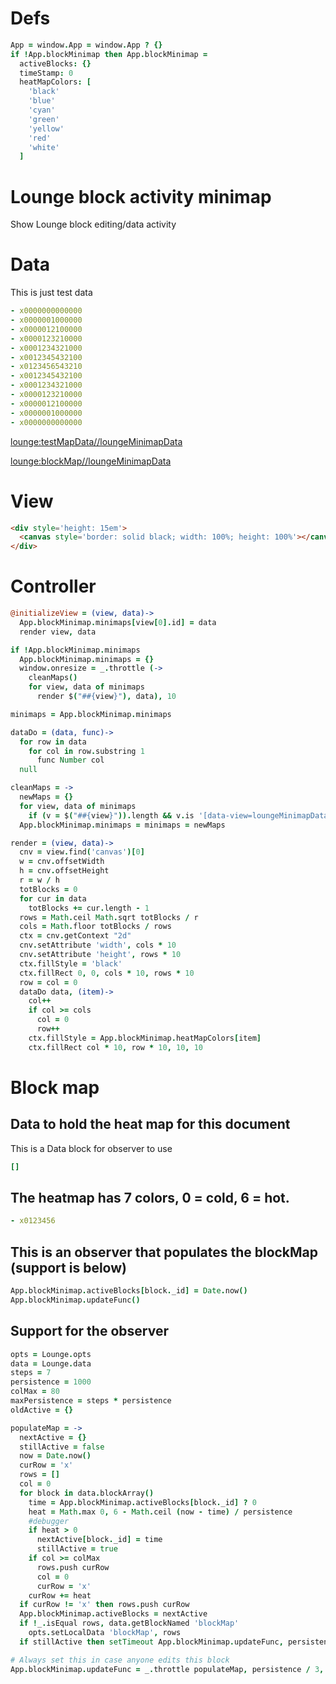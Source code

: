 * Defs
#+BEGIN_SRC coffee :results def
App = window.App = window.App ? {}
if !App.blockMinimap then App.blockMinimap =
  activeBlocks: {}
  timeStamp: 0
  heatMapColors: [
    'black'
    'blue'
    'cyan'
    'green'
    'yellow'
    'red'
    'white'
  ]
#+END_SRC
* Lounge block activity minimap
Show Lounge block editing/data activity
* Data
#+NAME: testMapData
This is just test data
#+BEGIN_SRC yaml
- x0000000000000
- x0000001000000
- x0000012100000
- x0000123210000
- x0001234321000
- x0012345432100
- x0123456543210
- x0012345432100
- x0001234321000
- x0000123210000
- x0000012100000
- x0000001000000
- x0000000000000
#+END_SRC
[[lounge:testMapData//loungeMinimapData]]

[[lounge:blockMap//loungeMinimapData]]
* View
#+BEGIN_SRC html :defview loungeMinimapData
<div style='height: 15em'>
  <canvas style='border: solid black; width: 100%; height: 100%'></canvas>
</div>
#+END_SRC
* Controller
#+BEGIN_SRC coffee :control loungeMinimapData
@initializeView = (view, data)->
  App.blockMinimap.minimaps[view[0].id] = data
  render view, data

if !App.blockMinimap.minimaps
  App.blockMinimap.minimaps = {}
  window.onresize = _.throttle (->
    cleanMaps()
    for view, data of minimaps
      render $("##{view}"), data), 10

minimaps = App.blockMinimap.minimaps

dataDo = (data, func)->
  for row in data
    for col in row.substring 1
      func Number col
  null

cleanMaps = ->
  newMaps = {}
  for view, data of minimaps
    if (v = $("##{view}")).length && v.is '[data-view=loungeMinimapData]' then newMaps[view] = data
  App.blockMinimap.minimaps = minimaps = newMaps

render = (view, data)->
  cnv = view.find('canvas')[0]
  w = cnv.offsetWidth
  h = cnv.offsetHeight
  r = w / h
  totBlocks = 0
  for cur in data
    totBlocks += cur.length - 1
  rows = Math.ceil Math.sqrt totBlocks / r
  cols = Math.floor totBlocks / rows
  ctx = cnv.getContext "2d"
  cnv.setAttribute 'width', cols * 10
  cnv.setAttribute 'height', rows * 10
  ctx.fillStyle = 'black'
  ctx.fillRect 0, 0, cols * 10, rows * 10
  row = col = 0
  dataDo data, (item)->
    col++
    if col >= cols
      col = 0
      row++
    ctx.fillStyle = App.blockMinimap.heatMapColors[item]
    ctx.fillRect col * 10, row * 10, 10, 10
#+END_SRC
* Block map
** Data to hold the heat map for this document
#+NAME:blockMap
This is a Data block for observer to use
#+BEGIN_SRC yaml :local
[]
#+END_SRC
** The heatmap has 7 colors, 0 = cold, 6 = hot.
#+BEGIN_SRC yaml :results view(loungeMinimapData)
- x0123456
#+END_SRC
** This is an observer that populates the blockMap (support is below)
#+BEGIN_SRC coffee :observe system.document :var block :results silent
App.blockMinimap.activeBlocks[block._id] = Date.now()
App.blockMinimap.updateFunc()
#+END_SRC
** Support for the observer
#+BEGIN_SRC coffee :results def
opts = Lounge.opts
data = Lounge.data
steps = 7
persistence = 1000
colMax = 80
maxPersistence = steps * persistence
oldActive = {}

populateMap = ->
  nextActive = {}
  stillActive = false
  now = Date.now()
  curRow = 'x'
  rows = []
  col = 0
  for block in data.blockArray()
    time = App.blockMinimap.activeBlocks[block._id] ? 0
    heat = Math.max 0, 6 - Math.ceil (now - time) / persistence
    #debugger
    if heat > 0
      nextActive[block._id] = time
      stillActive = true
    if col >= colMax
      rows.push curRow
      col = 0
      curRow = 'x'
    curRow += heat
  if curRow != 'x' then rows.push curRow
  App.blockMinimap.activeBlocks = nextActive
  if !_.isEqual rows, data.getBlockNamed 'blockMap'
    opts.setLocalData 'blockMap', rows
  if stillActive then setTimeout App.blockMinimap.updateFunc, persistence * 0.8

# Always set this in case anyone edits this block
App.blockMinimap.updateFunc = _.throttle populateMap, persistence / 3, leading: false
#+END_SRC
